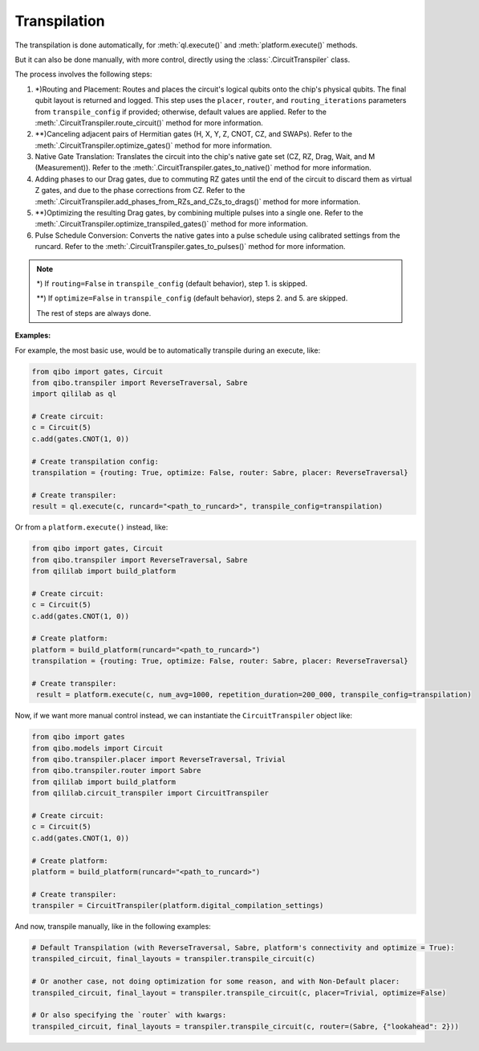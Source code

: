 .. _transpilation:

Transpilation
=============

The transpilation is done automatically, for :meth:`ql.execute()` and :meth:`platform.execute()` methods.

But it can also be done manually, with more control, directly using the :class:`.CircuitTranspiler` class.

The process involves the following steps:

1. \*)Routing and Placement: Routes and places the circuit's logical qubits onto the chip's physical qubits. The final qubit layout is returned and logged. This step uses the ``placer``, ``router``, and ``routing_iterations`` parameters from ``transpile_config`` if provided; otherwise, default values are applied. Refer to the :meth:`.CircuitTranspiler.route_circuit()` method for more information.

2. \*\*)Canceling adjacent pairs of Hermitian gates (H, X, Y, Z, CNOT, CZ, and SWAPs). Refer to the :meth:`.CircuitTranspiler.optimize_gates()` method for more information.

3. Native Gate Translation: Translates the circuit into the chip's native gate set (CZ, RZ, Drag, Wait, and M (Measurement)). Refer to the :meth:`.CircuitTranspiler.gates_to_native()` method for more information.

4. Adding phases to our Drag gates, due to commuting RZ gates until the end of the circuit to discard them as virtual Z gates, and due to the phase corrections from CZ. Refer to the :meth:`.CircuitTranspiler.add_phases_from_RZs_and_CZs_to_drags()` method for more information.

5. \*\*)Optimizing the resulting Drag gates, by combining multiple pulses into a single one. Refer to the :meth:`.CircuitTranspiler.optimize_transpiled_gates()` method for more information.

6. Pulse Schedule Conversion: Converts the native gates into a pulse schedule using calibrated settings from the runcard. Refer to the :meth:`.CircuitTranspiler.gates_to_pulses()` method for more information.

.. note::

    \*) If ``routing=False`` in ``transpile_config`` (default behavior), step 1. is skipped.

    \*\*) If ``optimize=False`` in ``transpile_config`` (default behavior), steps 2. and 5. are skipped.

    The rest of steps are always done.

**Examples:**

For example, the most basic use, would be to automatically transpile during an execute, like:

.. code-block:: python

    from qibo import gates, Circuit
    from qibo.transpiler import ReverseTraversal, Sabre
    import qililab as ql

    # Create circuit:
    c = Circuit(5)
    c.add(gates.CNOT(1, 0))

    # Create transpilation config:
    transpilation = {routing: True, optimize: False, router: Sabre, placer: ReverseTraversal}

    # Create transpiler:
    result = ql.execute(c, runcard="<path_to_runcard>", transpile_config=transpilation)

Or from a ``platform.execute()`` instead, like:

.. code-block:: python

    from qibo import gates, Circuit
    from qibo.transpiler import ReverseTraversal, Sabre
    from qililab import build_platform

    # Create circuit:
    c = Circuit(5)
    c.add(gates.CNOT(1, 0))

    # Create platform:
    platform = build_platform(runcard="<path_to_runcard>")
    transpilation = {routing: True, optimize: False, router: Sabre, placer: ReverseTraversal}

    # Create transpiler:
     result = platform.execute(c, num_avg=1000, repetition_duration=200_000, transpile_config=transpilation)

Now, if we want more manual control instead, we can instantiate the ``CircuitTranspiler`` object like:

.. code-block:: python

    from qibo import gates
    from qibo.models import Circuit
    from qibo.transpiler.placer import ReverseTraversal, Trivial
    from qibo.transpiler.router import Sabre
    from qililab import build_platform
    from qililab.circuit_transpiler import CircuitTranspiler

    # Create circuit:
    c = Circuit(5)
    c.add(gates.CNOT(1, 0))

    # Create platform:
    platform = build_platform(runcard="<path_to_runcard>")

    # Create transpiler:
    transpiler = CircuitTranspiler(platform.digital_compilation_settings)

And now, transpile manually, like in the following examples:

.. code-block:: python

    # Default Transpilation (with ReverseTraversal, Sabre, platform's connectivity and optimize = True):
    transpiled_circuit, final_layouts = transpiler.transpile_circuit(c)

    # Or another case, not doing optimization for some reason, and with Non-Default placer:
    transpiled_circuit, final_layout = transpiler.transpile_circuit(c, placer=Trivial, optimize=False)

    # Or also specifying the `router` with kwargs:
    transpiled_circuit, final_layouts = transpiler.transpile_circuit(c, router=(Sabre, {"lookahead": 2}))
